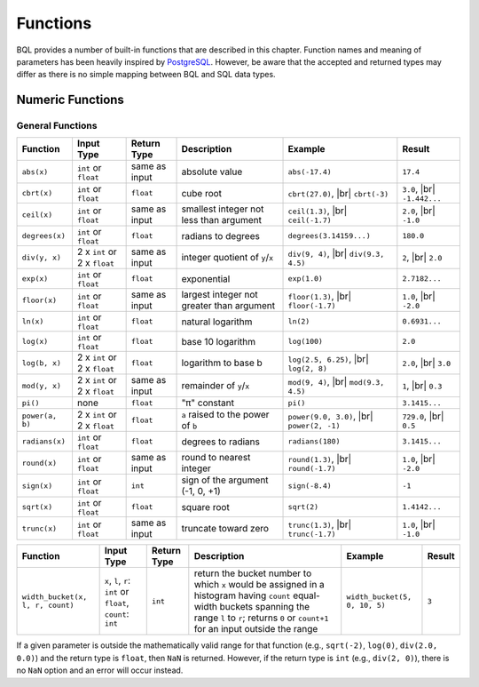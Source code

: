 *********
Functions
*********

BQL provides a number of built-in functions that are described in this chapter.
Function names and meaning of parameters has been heavily inspired by `PostgreSQL <http://www.postgresql.org/docs/9.5/static/functions.html>`_.
However, be aware that the accepted and returned types may differ as there is no simple mapping between BQL and SQL data types.

Numeric Functions
=================

General Functions
-----------------

+----------------------------------+------------------------------+---------------+------------------------------------------------------+-------------------------------+---------------+
| Function                         | Input Type                   | Return Type   | Description                                          | Example                       | Result        |
+==================================+==============================+===============+======================================================+===============================+===============+
| ``abs(x)``                       | ``int`` or ``float``         | same as input | absolute value                                       | ``abs(-17.4)``                | ``17.4``      |
+----------------------------------+------------------------------+---------------+------------------------------------------------------+-------------------------------+---------------+
| ``cbrt(x)``                      | ``int`` or ``float``         | ``float``     | cube root                                            | ``cbrt(27.0)``, |br|          | ``3.0``, |br| |
|                                  |                              |               |                                                      | ``cbrt(-3)``                  | ``-1.442...`` |
+----------------------------------+------------------------------+---------------+------------------------------------------------------+-------------------------------+---------------+
| ``ceil(x)``                      | ``int`` or ``float``         | same as input | smallest integer not less than argument              | ``ceil(1.3)``, |br|           | ``2.0``, |br| |
|                                  |                              |               |                                                      | ``ceil(-1.7)``                | ``-1.0``      |
+----------------------------------+------------------------------+---------------+------------------------------------------------------+-------------------------------+---------------+
| ``degrees(x)``                   | ``int`` or ``float``         | ``float``     | radians to degrees                                   | ``degrees(3.14159...)``       | ``180.0``     |
+----------------------------------+------------------------------+---------------+------------------------------------------------------+-------------------------------+---------------+
| ``div(y, x)``                    | 2 x ``int`` or 2 x ``float`` | same as input | integer quotient of ``y``/``x``                      | ``div(9, 4)``, |br|           | ``2``, |br|   |
|                                  |                              |               |                                                      | ``div(9.3, 4.5)``             | ``2.0``       |
+----------------------------------+------------------------------+---------------+------------------------------------------------------+-------------------------------+---------------+
| ``exp(x)``                       | ``int`` or ``float``         | ``float``     | exponential                                          | ``exp(1.0)``                  | ``2.7182...`` |
+----------------------------------+------------------------------+---------------+------------------------------------------------------+-------------------------------+---------------+
| ``floor(x)``                     | ``int`` or ``float``         | same as input | largest integer not greater than argument            | ``floor(1.3)``, |br|          | ``1.0``, |br| |
|                                  |                              |               |                                                      | ``floor(-1.7)``               | ``-2.0``      |
+----------------------------------+------------------------------+---------------+------------------------------------------------------+-------------------------------+---------------+
| ``ln(x)``                        | ``int`` or ``float``         | ``float``     | natural logarithm                                    | ``ln(2)``                     | ``0.6931...`` |
+----------------------------------+------------------------------+---------------+------------------------------------------------------+-------------------------------+---------------+
| ``log(x)``                       | ``int`` or ``float``         | ``float``     | base 10 logarithm                                    | ``log(100)``                  | ``2.0``       |
+----------------------------------+------------------------------+---------------+------------------------------------------------------+-------------------------------+---------------+
| ``log(b, x)``                    | 2 x ``int`` or 2 x ``float`` | ``float``     | logarithm to base b                                  | ``log(2.5, 6.25)``, |br|      | ``2.0``, |br| |
|                                  |                              |               |                                                      | ``log(2, 8)``                 | ``3.0``       |
+----------------------------------+------------------------------+---------------+------------------------------------------------------+-------------------------------+---------------+
| ``mod(y, x)``                    | 2 x ``int`` or 2 x ``float`` | same as input | remainder of ``y``/``x``                             | ``mod(9, 4)``, |br|           | ``1``, |br|   |
|                                  |                              |               |                                                      | ``mod(9.3, 4.5)``             | ``0.3``       |
+----------------------------------+------------------------------+---------------+------------------------------------------------------+-------------------------------+---------------+
| ``pi()``                         | none                         | ``float``     | "π" constant                                         | ``pi()``                      | ``3.1415...`` |
+----------------------------------+------------------------------+---------------+------------------------------------------------------+-------------------------------+---------------+
| ``power(a, b)``                  | 2 x ``int`` or 2 x ``float`` | ``float``     | ``a`` raised to the power of ``b``                   | ``power(9.0, 3.0)``, |br|     | ``729.0``,    |
|                                  |                              |               |                                                      | ``power(2, -1)``              | |br| ``0.5``  |
+----------------------------------+------------------------------+---------------+------------------------------------------------------+-------------------------------+---------------+
| ``radians(x)``                   | ``int`` or ``float``         | ``float``     | degrees to radians                                   | ``radians(180)``              | ``3.1415...`` |
+----------------------------------+------------------------------+---------------+------------------------------------------------------+-------------------------------+---------------+
| ``round(x)``                     | ``int`` or ``float``         | same as input | round to nearest integer                             | ``round(1.3)``, |br|          | ``1.0``, |br| |
|                                  |                              |               |                                                      | ``round(-1.7)``               | ``-2.0``      |
+----------------------------------+------------------------------+---------------+------------------------------------------------------+-------------------------------+---------------+
| ``sign(x)``                      | ``int`` or ``float``         | ``int``       | sign of the argument (-1, 0, +1)                     | ``sign(-8.4)``                | ``-1``        |
+----------------------------------+------------------------------+---------------+------------------------------------------------------+-------------------------------+---------------+
| ``sqrt(x)``                      | ``int`` or ``float``         | ``float``     | square root                                          | ``sqrt(2)``                   | ``1.4142...`` |
+----------------------------------+------------------------------+---------------+------------------------------------------------------+-------------------------------+---------------+
| ``trunc(x)``                     | ``int`` or ``float``         | same as input | truncate toward zero                                 | ``trunc(1.3)``, |br|          | ``1.0``, |br| |
|                                  |                              |               |                                                      | ``trunc(-1.7)``               | ``-1.0``      |
+----------------------------------+------------------------------+---------------+------------------------------------------------------+-------------------------------+---------------+

.. todo::

   fix the table width of the function below in HTML

+----------------------------------+------------------------------+---------------+------------------------------------------------------+-------------------------------+---------------+
| Function                         | Input Type                   | Return Type   | Description                                          | Example                       | Result        |
+==================================+==============================+===============+======================================================+===============================+===============+
| ``width_bucket(x, l, r, count)`` | ``x``, ``l``, ``r``:         | ``int``       | return the bucket number to which ``x`` would be     | ``width_bucket(5, 0, 10, 5)`` | ``3``         |
|                                  | ``int`` or ``float``,        |               | assigned in a histogram having ``count`` equal-width |                               |               |
|                                  | ``count``: ``int``           |               | buckets spanning the range ``l`` to ``r``; returns   |                               |               |
|                                  |                              |               | ``0`` or ``count+1`` for an input outside the range  |                               |               |
+----------------------------------+------------------------------+---------------+------------------------------------------------------+-------------------------------+---------------+

If a given parameter is outside the mathematically valid range for that function (e.g., ``sqrt(-2)``, ``log(0)``, ``div(2.0, 0.0)``) and the return type is ``float``, then ``NaN`` is returned.
However, if the return type is ``int`` (e.g., ``div(2, 0)``), there is no ``NaN`` option and an error will occur instead.


